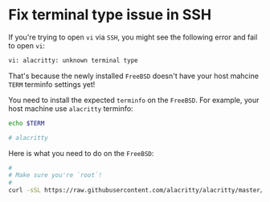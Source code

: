 * Fix terminal type issue in SSH

If you're trying to open =vi= via =SSH=, you might see the following error and fail to open =vi=:

#+BEGIN_SRC bash
  vi: alacritty: unknown terminal type 
#+END_SRC


That's because the newly installed =FreeBSD= doesn't have your host mahcine =TERM= terminfo settings yet!

You need to install the expected =terminfo= on the =FreeBSD=. For example, your host machine use ~alacritty~ terminfo:


#+BEGIN_SRC bash
  echo $TERM

  # alacritty
#+END_SRC


Here is what you need to do on the =FreeBSD=:

#+BEGIN_SRC bash
  #
  # Make sure you're `root`!
  #
  curl -sSL https://raw.githubusercontent.com/alacritty/alacritty/master/extra/alacritty.info | tic -x -
#+END_SRC
